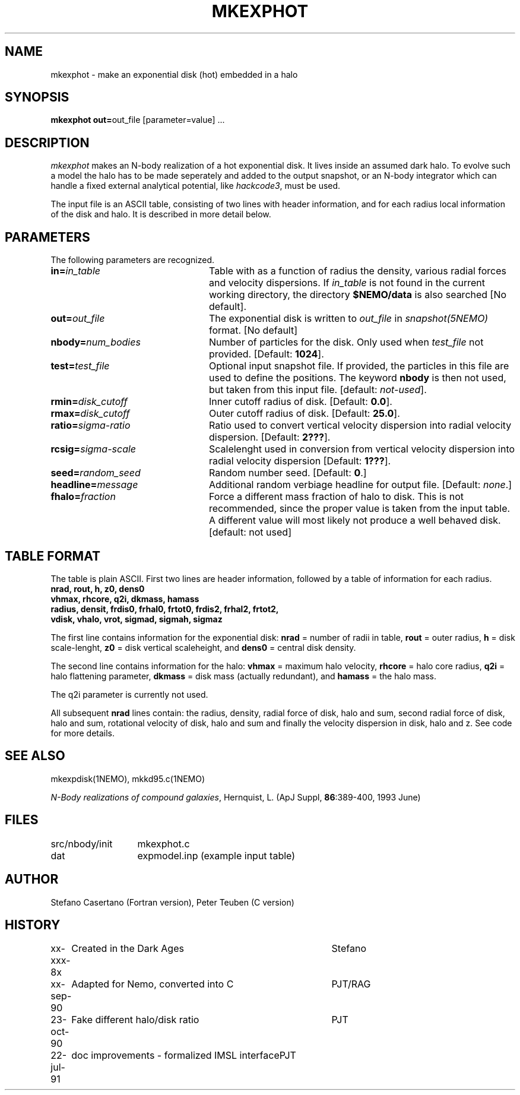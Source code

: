 .TH MKEXPHOT 1NEMO "22 July 1991"
.SH NAME
mkexphot \- make an exponential disk (hot) embedded in a halo
.SH SYNOPSIS
\fBmkexphot out=\fPout_file [parameter=value] .\|.\|.
.SH DESCRIPTION
\fImkexphot\fP makes an N-body realization of a hot exponential disk.
It lives inside an assumed dark halo. To evolve such a model the
halo has to be made seperately and added to the output snapshot,
or an N-body integrator which can handle a fixed external analytical
potential, like \fIhackcode3\fP, must be used.
.PP
The input file is an ASCII table, 
consisting of two lines with header information, and for each radius
local information of the disk and halo. It is described in more
detail below.
.SH PARAMETERS
The following parameters are recognized.
.TP 24
\fBin=\fP\fIin_table\fP
Table with as a function of radius the density, various
radial forces and velocity dispersions. If \fIin_table\fP is not
found in the current working directory, the directory \fB$NEMO/data\fP
is also searched [No default].
.TP
\fBout=\fP\fIout_file\fP
The exponential disk is written to \fIout_file\fP 
in \fIsnapshot(5NEMO)\fP format. [No default]
.TP
\fBnbody=\fP\fInum_bodies\fP
Number of particles for the disk. Only used when \fItest_file\fP not
provided.
[Default: \fB1024\fP].
.TP
\fBtest=\fP\fItest_file\fP
Optional input snapshot file. If provided, the particles 
in this file are used to define the positions. The keyword \fBnbody\fP
is then not used, but taken from this input file.
[default: \fInot-used\fP].
.TP
\fBrmin=\fP\fIdisk_cutoff\fP
Inner cutoff radius of disk. [Default: \fB0.0\fP].
.TP
\fBrmax=\fP\fIdisk_cutoff\fP
Outer cutoff radius of disk. [Default: \fB25.0\fP].
.TP
\fBratio=\fP\fIsigma-ratio\fP
Ratio used to convert vertical velocity dispersion into
radial velocity dispersion. [Default: \fB2???\fP].
.TP
\fBrcsig=\fP\fIsigma-scale\fP
Scalelenght used in conversion from vertical velocity dispersion
into radial velocity dispersion [Default: \fB1???\fP].
.TP
\fBseed=\fP\fIrandom_seed\fP
Random number seed. [Default: \fB0\fP.]
.TP
\fBheadline=\fP\fImessage\fP
Additional random verbiage headline for output file. 
[Default: \fInone\fP.]
.TP
\fBfhalo=\fIfraction\fP
Force a different mass fraction of halo to disk. This is not
recommended, since the proper value is taken from the input
table. A different value will most likely not produce a well
behaved disk. [default: not used]
.SH TABLE FORMAT
The table is plain ASCII. First two lines are header information, 
followed by a table of information for each radius.
.nf
\fB  nrad, rout, h, z0, dens0\fP
\fB  vhmax, rhcore, q2i, dkmass, hamass\fB
\fB  radius, densit, frdis0, frhal0, frtot0, frdis2, frhal2, frtot2,
         vdisk, vhalo, vrot, sigmad, sigmah, sigmaz\fP
.fi
.PP
The first line contains information for the exponential disk: 
\fBnrad\fP = number of radii in table,
\fBrout\fP = outer radius, 
\fBh\fP = disk scale-lenght, 
\fBz0\fP = disk vertical scaleheight, and 
\fBdens0\fP = central disk density.
.PP
The second line contains information for the halo:
\fBvhmax\fP = maximum halo velocity, 
\fBrhcore\fP = halo core radius, 
\fBq2i\fP = halo flattening parameter,
\fBdkmass\fP = disk mass (actually redundant), and 
\fBhamass\fP = the halo mass. 
.PP
The q2i parameter is currently not used.
.PP
All subsequent \fBnrad\fP lines contain: 
the radius, density, radial force of disk,
halo and sum, second radial force of disk, halo and sum, 
rotational velocity of disk, halo and sum and finally the velocity
dispersion in disk, halo and z. See code for more details.
.SH "SEE ALSO"
mkexpdisk(1NEMO), mkkd95.c(1NEMO)
.PP
\fIN-Body realizations of compound galaxies\fP,
Hernquist, L. (ApJ Suppl, \fB86\fP:389-400, 1993 June)
.SH FILES
.nf
.ta +2i
src/nbody/init	mkexphot.c
dat           	expmodel.inp (example input table)
.fi
.SH AUTHOR
Stefano Casertano (Fortran version), Peter Teuben (C version)
.SH HISTORY
.nf
.ta +1i +4i
xx-xxx-8x	Created in the Dark Ages        	Stefano
xx-sep-90	Adapted for Nemo, converted into C	PJT/RAG
23-oct-90	Fake different halo/disk ratio   	PJT
22-jul-91	doc improvements - formalized IMSL interface	PJT
.fi









